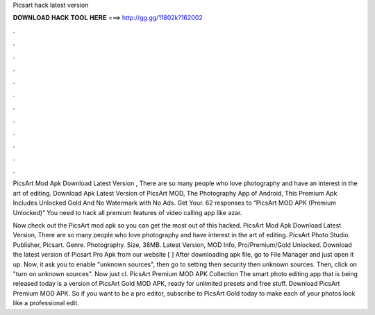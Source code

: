 Picsart hack latest version



𝐃𝐎𝐖𝐍𝐋𝐎𝐀𝐃 𝐇𝐀𝐂𝐊 𝐓𝐎𝐎𝐋 𝐇𝐄𝐑𝐄 ===> http://gg.gg/11802k?162002



.



.



.



.



.



.



.



.



.



.



.



.

PicsArt Mod Apk Download Latest Version , There are so many people who love photography and have an interest in the art of editing. Download Apk Latest Version of PicsArt MOD, The Photography App of Android, This Premium Apk Includes Unlocked Gold And No Watermark with No Ads. Get Your. 62 responses to “PicsArt MOD APK (Premium Unlocked)” You need to hack all premium features of video calling app like azar.

Now check out the PicsArt mod apk so you can get the most out of this hacked. PicsArt Mod Apk Download Latest Version, There are so many people who love photography and have interest in the art of editing. PicsArt Photo Studio. Publisher, Picsart. Genre. Photography. Size, 38MB. Latest Version, MOD Info, Pro/Premium/Gold Unlocked. Download the latest version of Picsart Pro Apk from our website [ ] After downloading apk file, go to File Manager and just open it up. Now, it ask you to enable "unknown sources", then go to setting then security then unknown sources. Then, click on "turn on unknown sources". Now just cl. PicsArt Premium MOD APK Collection The smart photo editing app that is being released today is a version of PicsArt Gold MOD APK, ready for unlimited presets and free stuff. Download PicsArt Premium MOD APK. So if you want to be a pro editor, subscribe to PicsArt Gold today to make each of your photos look like a professional edit.
